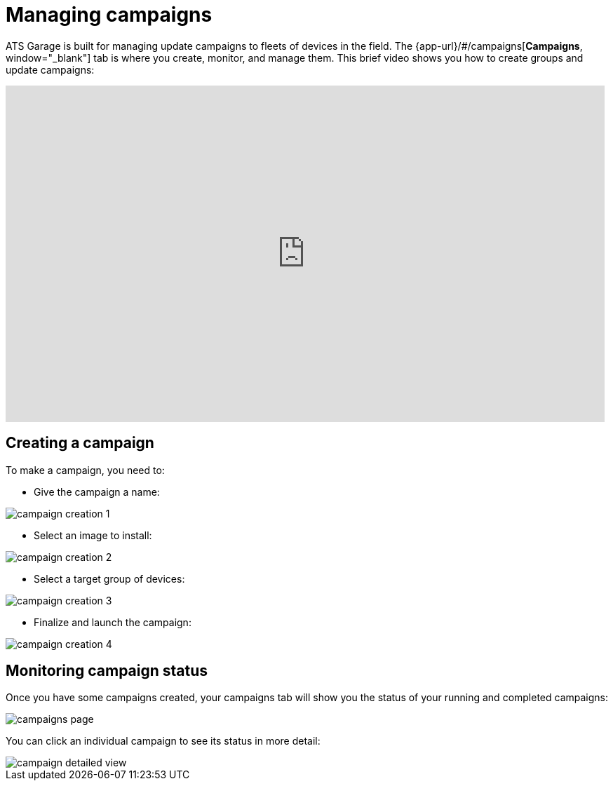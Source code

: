 = Managing campaigns
:page-layout: page
:page-categories: [usage]
:page-date: 2017-06-07 13:51:54
:page-order: 2
:icons: font

ATS Garage is built for managing update campaigns to fleets of devices in the field. The {app-url}/#/campaigns[*Campaigns*, window="_blank"] tab is where you create, monitor, and manage them. This brief video shows you how to create groups and update campaigns:

video::229845725[vimeo,854,480]

== Creating a campaign

To make a campaign, you need to:

* Give the campaign a name:

image::../images/campaign-creation-1.png[]

* Select an image to install:

image::../images/campaign-creation-2.png[]

* Select a target group of devices:

image::../images/campaign-creation-3.png[]

* Finalize and launch the campaign:

image::../images/campaign-creation-4.png[]

== Monitoring campaign status

Once you have some campaigns created, your campaigns tab will show you the status of your running and completed campaigns:

image::../images/campaigns-page.png[]

You can click an individual campaign to see its status in more detail:

image::../images/campaign-detailed-view.png[]


